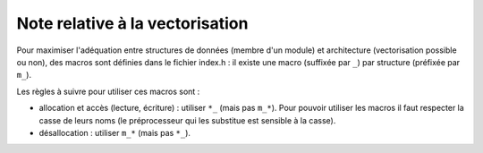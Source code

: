.. -*- mode: rst; coding: utf-8 -*-

================================
Note relative à la vectorisation
================================

Pour maximiser l'adéquation entre structures de données (membre d'un module) et architecture (vectorisation possible ou non), des macros sont définies dans le fichier index.h : il existe une macro (suffixée par ``_``) par structure (préfixée par ``m_``).

Les règles à suivre pour utiliser ces macros sont :

- allocation et accès (lecture, écriture) : utiliser ``*_`` (mais pas ``m_*``). Pour pouvoir utiliser les macros il faut respecter la casse de leurs noms (le préprocesseur qui les substitue est sensible à la casse).

- désallocation : utiliser ``m_*`` (mais pas ``*_``).

